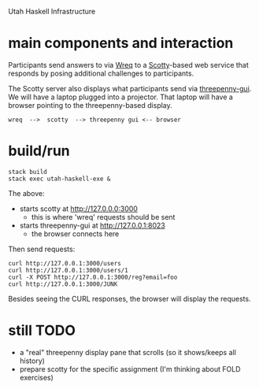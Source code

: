 Utah Haskell Infrastructure

* main components and interaction

Participants send answers to via [[http://www.serpentine.com/wreq][Wreq]] to a [[https://hackage.haskell.org/package/scotty][Scotty]]-based web service
that responds by posing additional challenges to participants.

The Scotty server also displays what participants send via
[[https://hackage.haskell.org/package/threepenny-gui][threepenny-gui]].  We will have a laptop plugged into a projector.  That
laptop will have a browser pointing to the threepenny-based display.

#+begin_example
wreq  -->  scotty  --> threepenny gui <-- browser
#+end_example

* build/run

#+begin_example
stack build
stack exec utah-haskell-exe &
#+end_example

The above:
- starts scotty at [[http://127.0.0.0:3000]]
  - this is where 'wreq' requests should be sent
- starts threepenny-gui at [[http://127.0.0.1:8023]]
  - the browser connects here

Then send requests:

#+begin_example
curl http://127.0.0.1:3000/users
curl http://127.0.0.1:3000/users/1
curl -X POST http://127.0.0.1:3000/reg?email=foo
curl http://127.0.0.1:3000/JUNK
#+end_example

Besides seeing the CURL responses, the browser will display the requests.

* still TODO

- a "real" threepenny display pane that scrolls (so it shows/keeps all history)
- prepare scotty for the specific assignment (I'm thinking about FOLD exercises)
